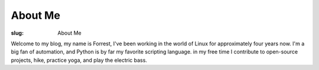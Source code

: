 About Me
========

:slug: About Me

Welcome to my blog, my name is Forrest, I've been working in the world of Linux for
approximately four years now. I'm a big fan of automation, and Python is by
far my favorite scripting language. in my free time I contribute to
open-source projects, hike, practice yoga, and play the electric bass.